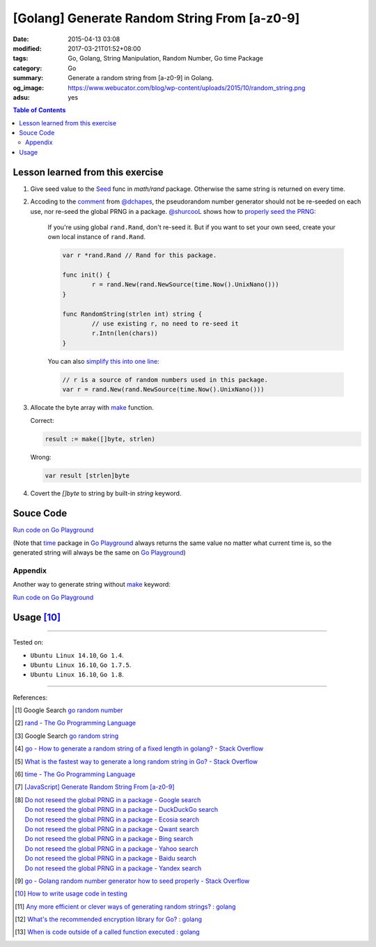[Golang] Generate Random String From [a-z0-9]
#############################################

:date: 2015-04-13 03:08
:modified: 2017-03-21T01:52+08:00
:tags: Go, Golang, String Manipulation, Random Number, Go time Package
:category: Go
:summary: Generate a random string from [a-z0-9] in Golang.
:og_image: https://www.webucator.com/blog/wp-content/uploads/2015/10/random_string.png
:adsu: yes

.. contents:: Table of Contents

Lesson learned from this exercise
+++++++++++++++++++++++++++++++++

1. Give seed value to the Seed_ func in `math/rand` package. Otherwise the same
   string is returned on every time.

2. Accoding to the comment_ from `@dchapes`_, the pseudorandom number generator
   should not be re-seeded on each use, nor re-seed the global PRNG in a
   package. `@shurcooL`_ shows how to `properly seed the PRNG`_:

     If you're using global ``rand.Rand``, don't re-seed it. But if you want to
     set your own seed, create your own local instance of ``rand.Rand``.

     .. code-block:: go

       	var r *rand.Rand // Rand for this package.

       	func init() {
       		r = rand.New(rand.NewSource(time.Now().UnixNano()))
       	}

       	func RandomString(strlen int) string {
       		// use existing r, no need to re-seed it
       		r.Intn(len(chars))
       	}

     You can also `simplify this into one line`_:

     .. code-block:: go

       	// r is a source of random numbers used in this package.
       	var r = rand.New(rand.NewSource(time.Now().UnixNano()))

3. Allocate the byte array with make_ function.

   Correct:

   .. code-block:: go

     result := make([]byte, strlen)

   Wrong:

   .. code-block:: go

     var result [strlen]byte

4. Covert the `[]byte` to string by built-in *string* keyword.

.. adsu:: 2

Souce Code
++++++++++

`Run code on Go Playground <https://play.golang.org/p/TzaeVPOYxd>`__

(Note that time_ package in `Go Playground`_ always returns the same value no
matter what current time is, so the generated string will always be the same on
`Go Playground`_)

.. show_github_file:: siongui userpages content/code/go/random-string/a-z0-9.go
.. adsu:: 3

Appendix
========

Another way to generate string without make_ keyword:

`Run code on Go Playground <https://play.golang.org/p/02EZE7kQ9z>`__

.. show_github_file:: siongui userpages content/code/go/random-string/rdnstr.go
.. adsu:: 4

Usage [10]_
+++++++++++

.. show_github_file:: siongui userpages content/code/go/random-string/a-z0-9_test.go

----

Tested on:

- ``Ubuntu Linux 14.10``, ``Go 1.4``.
- ``Ubuntu Linux 16.10``, ``Go 1.7.5``.
- ``Ubuntu Linux 16.10``, ``Go 1.8``.

----

References:

.. [1] Google Search `go random number <https://www.google.com/search?q=go+random+number>`_

.. [2] `rand - The Go Programming Language <http://golang.org/pkg/math/rand/>`_

.. [3] Google Search `go random string <https://www.google.com/search?q=go+random+string>`_

.. [4] `go - How to generate a random string of a fixed length in golang? - Stack Overflow <http://stackoverflow.com/questions/22892120/how-to-generate-a-random-string-of-a-fixed-length-in-golang>`_

.. [5] `What is the fastest way to generate a long random string in Go? - Stack Overflow <http://stackoverflow.com/questions/12771930/what-is-the-fastest-way-to-generate-a-long-random-string-in-go>`_

.. [6] `time - The Go Programming Language <http://golang.org/pkg/time/>`_
.. adsu:: 5
.. [7] `[JavaScript] Generate Random String From [a-z0-9] <{filename}../../../2017/01/14/javascript-generate-random-string%en.rst>`_

.. [8] | `Do not reseed the global PRNG in a package - Google search <https://www.google.com/search?q=Do+not+reseed+the+global+PRNG+in+a+package>`_
       | `Do not reseed the global PRNG in a package - DuckDuckGo search <https://duckduckgo.com/?q=Do+not+reseed+the+global+PRNG+in+a+package>`_
       | `Do not reseed the global PRNG in a package - Ecosia search <https://www.ecosia.org/search?q=Do+not+reseed+the+global+PRNG+in+a+package>`_
       | `Do not reseed the global PRNG in a package - Qwant search <https://www.qwant.com/?q=Do+not+reseed+the+global+PRNG+in+a+package>`_
       | `Do not reseed the global PRNG in a package - Bing search <https://www.bing.com/search?q=Do+not+reseed+the+global+PRNG+in+a+package>`_
       | `Do not reseed the global PRNG in a package - Yahoo search <https://search.yahoo.com/search?p=Do+not+reseed+the+global+PRNG+in+a+package>`_
       | `Do not reseed the global PRNG in a package - Baidu search <https://www.baidu.com/s?wd=Do+not+reseed+the+global+PRNG+in+a+package>`_
       | `Do not reseed the global PRNG in a package - Yandex search <https://www.yandex.com/search/?text=Do+not+reseed+the+global+PRNG+in+a+package>`_

.. [9] `go - Golang random number generator how to seed properly - Stack Overflow <http://stackoverflow.com/questions/12321133/golang-random-number-generator-how-to-seed-properly>`_
.. [10] `How to write usage code in testing <https://github.com/siongui/userpages/commit/77cd55346752ccaa2efa44b9084e97af81b664dd#commitcomment-21401415>`_
.. [11] `Any more efficient or clever ways of generating random strings? : golang <https://old.reddit.com/r/golang/comments/9wnaxa/any_more_efficient_or_clever_ways_of_generating/>`_
.. [12] `What's the recommended encryption library for Go? : golang <https://old.reddit.com/r/golang/comments/9zhqga/whats_the_recommended_encryption_library_for_go/>`_
.. [13] `When is code outside of a called function executed : golang <https://old.reddit.com/r/golang/comments/9zp6p6/when_is_code_outside_of_a_called_function_executed/>`_

.. _Go: https://golang.org/
.. _Seed: https://golang.org/pkg/math/rand/#Seed
.. _time: https://golang.org/pkg/time/
.. _Go Playground: https://play.golang.org/
.. _make: https://tour.golang.org/moretypes/13
.. _@dchapes: https://github.com/dchapes
.. _comment: https://github.com/siongui/userpages/commit/77cd55346752ccaa2efa44b9084e97af81b664dd#commitcomment-21400225
.. _@shurcooL: https://github.com/shurcooL
.. _properly seed the PRNG: https://github.com/siongui/userpages/commit/77cd55346752ccaa2efa44b9084e97af81b664dd#commitcomment-21401369
.. _simplify this into one line: https://github.com/siongui/userpages/commit/6dc58d0b28a615ae19c43900358bcd258c1faac6#commitcomment-21402539
